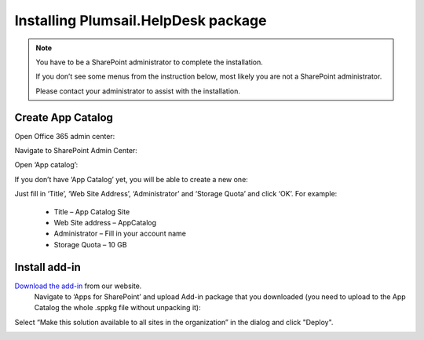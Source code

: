 Installing Plumsail.HelpDesk package
######

.. note::
    You have to be a SharePoint administrator to complete the installation. 
    
    If you don’t see some menus from the instruction below, most likely you are not a SharePoint administrator. 
    
    Please contact your administrator to assist with the installation.

Create App Catalog
-------------------------

Open Office 365 admin center:

|Office365AdminCenter|

Navigate to SharePoint Admin Center:

|SharePointAdminCenter|

Open ‘App catalog’:

|OpenAppCatalog|

If you don’t have ‘App Catalog’ yet, you will be able to create a new one:

|CreateAppCatalog|

Just fill in ‘Title’, ‘Web Site Address’, ‘Administrator’ and ‘Storage Quota’ and click ‘OK’. For example:

 - Title – App Catalog Site
 - Web Site address – AppCatalog
 - Administrator – Fill in your account name
 - Storage Quota – 10 GB

|NewAppCatalog|

Install add-in
-------------------------

`Download the add-in <https://static.plumsail.com/wp-content/uploads/Files/HelpDesk365Widget/plumsail-help-desk-widget-web-part.sppkg>`_ from our website.
 Navigate to ‘Apps for SharePoint’ and upload Add-in package that you downloaded (you need to upload to the App Catalog the whole .sppkg file without unpacking it):

|UploadSPPKG|

Select “Make this solution available to all sites in the organization” in the dialog and click "Deploy". 

|TenantScopedWP|

.. |WidgetView| image:: ../_static/img/widgetview.png
   :alt: HelpDesk Widget
.. |EmailSettings| image:: ../_static/img/settingsicon.png
   :alt: E-mail settings
.. |WidgetTab| image:: ../_static/img/tab.png
   :alt: Widget Tab
.. |NewWidget| image:: ../_static/img/newitem.png
   :alt: Create a new item
.. |WidgetMenu| image:: ../_static/img/newwidget.png
   :alt: Widget settings
.. |GenSPConfigID| image:: ../_static/img/widget-get-sp-config-id.png
   :alt: Generated HTML code
.. |EditPage| image:: ../_static/img/editpage.png
   :alt: Adding a widget to your site
.. |Finish| image:: ../_static/img/finish.png
   :alt: Inserting a widget
.. |Office365AdminCenter| image:: ../_static/img/widget-open-admin-center.png
.. |SharePointAdminCenter| image:: ../_static/img/widget-navigate-to-sharepoint-admin-center.png
.. |OpenAppCatalog| image:: ../_static/img/widget-open-app-catalog.png
.. |CreateAppCatalog| image:: ../_static/img/widget-create-app-catalog.png
.. |NewAppCatalog| image:: ../_static/img/widget-new-app-catalog.png
.. |UploadSPPKG| image:: ../_static/img/widget-upload-sppkg.png
.. |TenantScopedWP| image:: ../_static/img/widget-tenant-scoped-webpart.png
